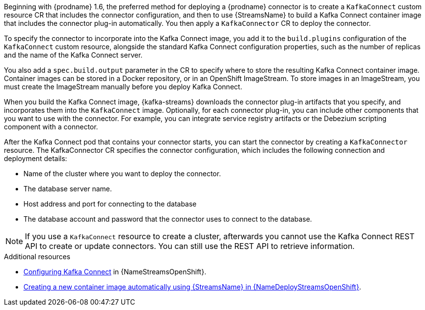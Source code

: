 //Include in the deployment section that is conditionalized for [product]
// Add under a concept heading in the connector file.

Beginning with {prodname} 1.6, the preferred method for deploying a {prodname} connector is to create a `KafkaConnect` custom resource CR that includes the connector configuration,
and then to use {StreamsName} to build a Kafka Connect container image that includes the connector plug-in automatically.
You then apply a `KafkaConnector` CR to deploy the connector.

To specify the connector to incorporate into the Kafka Connect image, you add it to the `build.plugins` configuration of the `KafkaConnect` custom resource,
alongside the standard Kafka Connect configuration properties, such as the number of replicas and the name of the Kafka Connect server.

You also add a `spec.build.output` parameter in the CR to specify where to store the resulting Kafka Connect container image.
Container images can be stored in a Docker repository, or in an OpenShift ImageStream.
To store images in an ImageStream, you must create the ImageStream manually before you deploy Kafka Connect.

//For {StreamsName} to create the new image automatically, the build configuration requires `output` properties that specify a container registry to store the container newly built image, and `plugins` properties that list the connector plug-ins and their artifacts to add to the image.
//You specify the connectors to include by adding the list of connector plug-ins and their artifacts to the `.spec.build.plugins` section of the `KafkaConnect` custom resource.

When you build the Kafka Connect image, {kafka-streams} downloads the connector plug-in artifacts that you specify, and incorporates them into the `KafkaConnect` image.
Optionally, for each connector plug-in, you can include other components that you want to use with the connector.
For example, you can integrate service registry artifacts or the Debezium scripting component with a connector.

After the Kafka Connect pod that contains your connector starts, you can start the connector by creating a `KafkaConnector` resource.
The KafkaConnector CR specifies the connector configuration, which includes the following connection and deployment details:

* Name of the cluster where you want to deploy the connector.
* The database server name.
* Host address and port for connecting to the database
* The database account and password that the connector uses to connect to the database.

NOTE: If you use a `KafkaConnect` resource to create a cluster, afterwards you cannot use the Kafka Connect REST API to create or update connectors.
You can still use the REST API to retrieve information.

.Additional resources

* link:{LinkStreamsOpenShift}#proc-kafka-connect-config-str[Configuring Kafka Connect] in {NameStreamsOpenShift}.
* link:{LinkDeployStreamsOpenShift}#creating-new-image-using-kafka-connect-build-str[Creating a new container image automatically using {StreamsName} in {NameDeployStreamsOpenShift}].
